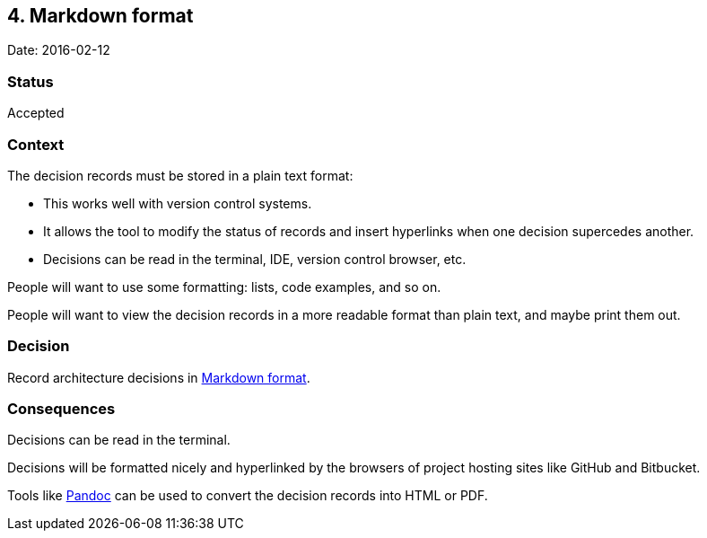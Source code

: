 == 4. Markdown format

Date: 2016-02-12

=== Status

Accepted

=== Context

The decision records must be stored in a plain text format:

* This works well with version control systems.
* It allows the tool to modify the status of records and insert
hyperlinks when one decision supercedes another.
* Decisions can be read in the terminal, IDE, version control browser,
etc.

People will want to use some formatting: lists, code examples, and so
on.

People will want to view the decision records in a more readable format
than plain text, and maybe print them out.

=== Decision

Record architecture decisions in
https://daringfireball.net/projects/markdown/[Markdown format].

=== Consequences

Decisions can be read in the terminal.

Decisions will be formatted nicely and hyperlinked by the browsers of
project hosting sites like GitHub and Bitbucket.

Tools like http://pandoc.org/[Pandoc] can be used to convert the
decision records into HTML or PDF.
